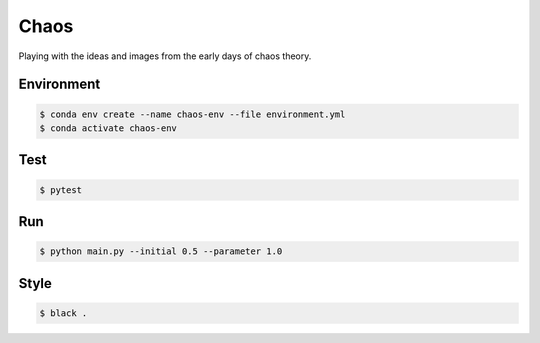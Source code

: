 #####
Chaos
#####

Playing with the ideas and images from the early days of chaos theory.

===========
Environment
===========

.. code-block::

   $ conda env create --name chaos-env --file environment.yml
   $ conda activate chaos-env

====
Test
====

.. code-block::

   $ pytest


===
Run
===

.. code-block::

   $ python main.py --initial 0.5 --parameter 1.0

=====
Style
=====

.. code-block::

   $ black .
